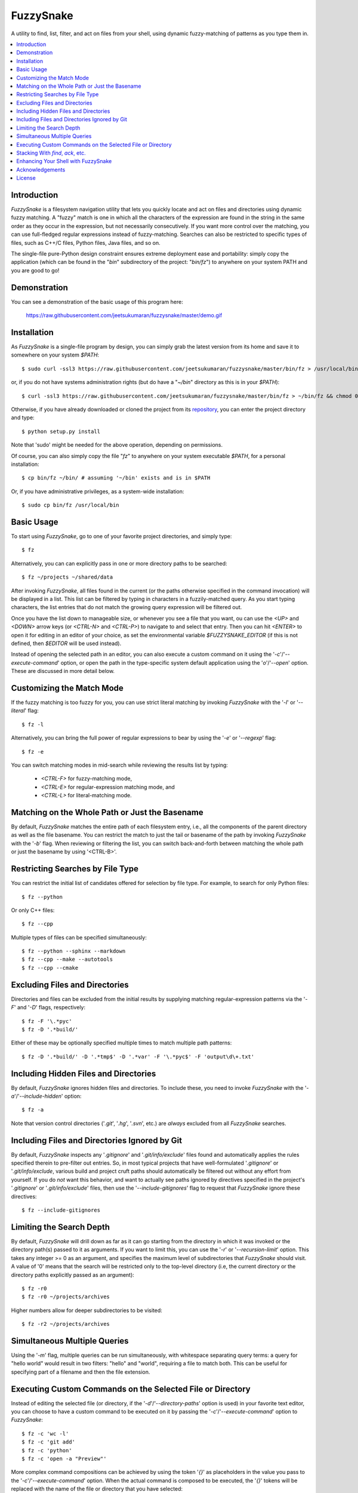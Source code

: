 FuzzySnake
==========
A utility to find, list, filter, and act on files from your shell, using
dynamic fuzzy-matching of patterns as you type them in.

.. image:: https://raw.githubusercontent.com/jeetsukumaran/fuzzysnake/master/demo.gif
   :height: 600px
   :alt: Demonstration of FuzzySnake in action.
   :target: https://raw.githubusercontent.com/jeetsukumaran/fuzzysnake/master/demo.gif

.. contents::
    :local:

Introduction
------------

`FuzzySnake` is a filesystem navigation utility that lets you quickly locate
and act on files and directories using dynamic fuzzy matching. A "fuzzy" match
is one in which all the characters of the expression are found in the string in
the same order as they occur in the expression, but not necessarily
consecutively. If you want more control over the matching, you can use
full-fledged regular expressions instead of fuzzy-matching. Searches can also
be restricted to specific types of files, such as C++/C files, Python files,
Java files, and so on.

The single-file pure-Python design constraint ensures extreme deployment ease
and portability: simply copy the application (which can be found in the "`bin`"
subdirectory of the project: "`bin/fz`") to anywhere on your system PATH and
you are good to go!

Demonstration
-------------

You can see a demonstration of the basic usage of this program here:

    https://raw.githubusercontent.com/jeetsukumaran/fuzzysnake/master/demo.gif

Installation
------------

As `FuzzySnake` is a single-file program by design, you can simply grab the
latest version from its home and save it to somewhere on your system `$PATH`::

    $ sudo curl -ssl3 https://raw.githubusercontent.com/jeetsukumaran/fuzzysnake/master/bin/fz > /usr/local/bin/fz && chmod 0755 !#:3

or, if you do not have systems administration rights (but do have a "`~/bin`"
directory as this is in your `$PATH`)::

    $ curl -ssl3 https://raw.githubusercontent.com/jeetsukumaran/fuzzysnake/master/bin/fz > ~/bin/fz && chmod 0755 !#:3

Otherwise, if you have already downloaded or cloned the project from its
`repository <https://github.com/jeetsukumaran/fuzzysnake>`_, you can enter the
project directory and type::

    $ python setup.py install

Note that 'sudo' might be needed for the above operation, depending on
permissions.

Of course, you can also simply copy the file "`fz`" to anywhere on your system
executable `$PATH`, for a personal installation::

    $ cp bin/fz ~/bin/ # assuming '~/bin' exists and is in $PATH

Or, if you have administrative privileges, as a system-wide installation::

    $ sudo cp bin/fz /usr/local/bin

Basic Usage
-----------

To start using `FuzzySnake`, go to one of your favorite project directories,
and simply type::

    $ fz

Alternatively, you can can explicitly pass in one or more directory paths to be
searched::

    $ fz ~/projects ~/shared/data

After invoking `FuzzySnake`, all files found in the current (or the paths
otherwise specified in the command invocation) will be displayed in a list.
This list can be filtered by typing in characters in a fuzzily-matched query.
As you start typing characters, the list entries that do not match the growing
query expression will be filtered out.

Once you have the list down to manageable size, or whenever you see a file that
you want, ou can use the `<UP>` and `<DOWN>` arrow keys (or `<CTRL-N>` and
`<CTRL-P>`) to navigate to and select that entry.
Then you can hit `<ENTER>` to open it for editing in an editor of your choice,
as set the environmental variable `$FUZZYSNAKE_EDITOR` (if this is not defined,
then `$EDITOR` will be used instead).

Instead of opening the selected path in an editor, you can also execute a
custom command on it using the '`-c`'/'`--execute-command`' option, or open the
path in the type-specific system default application using the '`o`'/'`--open`'
option. These are discussed in more detail below.

Customizing the Match Mode
--------------------------
If the fuzzy matching is too fuzzy for you, you can use strict literal matching
by invoking `FuzzySnake` with the '`-l`' or '`--literal`' flag::

    $ fz -l

Alternatively, you can bring the full power of regular expressions to bear by
using the '`-e`' or '`--regexp`' flag::

    $ fz -e

You can switch matching modes in mid-search while reviewing the results list by
typing:

    - `<CTRL-F>` for fuzzy-matching mode,
    - `<CTRL-E>` for regular-expression matching mode, and
    - `<CTRL-L>` for literal-matching mode.

Matching on the Whole Path or Just the Basename
-----------------------------------------------

By default, `FuzzySnake` matches the entire path of each filesystem entry,
i.e., all the components of the parent directory as well as the file basename.
You can restrict the match to just the tail or basename of the path by invoking
`FuzzySnake` with the '`-b`' flag. When reviewing or filtering the list, you
can switch back-and-forth between matching the whole path or just the basename
by using '<CTRL-B>'.

Restricting Searches by File Type
---------------------------------

You can restrict the initial list of candidates offered for selection by file
type. For example, to search for only Python files::

    $ fz --python

Or only C++ files::

    $ fz --cpp

Multiple types of files can be specified simultaneously::

    $ fz --python --sphinx --markdown
    $ fz --cpp --make --autotools
    $ fz --cpp --cmake

Excluding Files and Directories
-------------------------------

Directories and files can be excluded from the initial results by supplying
matching regular-expression patterns via the '`-F`' and '`-D`' flags,
respectively::

    $ fz -F '\.*pyc'
    $ fz -D '.*build/'

Either of these may be optionally specified multiple times to match multiple
path patterns::

    $ fz -D '.*build/' -D '.*tmp$' -D '.*var' -F '\.*pyc$' -F 'output\d\+.txt'

Including Hidden Files and Directories
--------------------------------------
By default, `FuzzySnake` ignores hidden files and directories. To include
these, you need to invoke `FuzzySnake` with the '`-a`'/'`--include-hidden`'
option::

    $ fz -a

Note that version control directories ('`.git`', '`.hg`', '`.svn`', etc.) are
*always* excluded from all `FuzzySnake` searches.

Including Files and Directories Ignored by Git
----------------------------------------------
By default, `FuzzySnake` inspects any '`.gitignore`' and '`.git/info/exclude`'
files found and automatically applies the rules specified therein to pre-filter
out entries.  So, in most typical projects that have well-formulated
'`.gitignore`' or '`.git/info/exclude`, various build and project cruft paths
should automatically be filtered out without any effort from yourself. If you
do *not* want this behavior, and want to actually see paths ignored by
directives specified in the project's '`.gitignore`' or '`.git/info/exclude`'
files, then use the '`--include-gitignores`' flag to request that
`FuzzySnake` ignore these directives::

    $ fz --include-gitignores

Limiting the Search Depth
-------------------------
By default, `FuzzySnake` will drill down as far as it can go starting
from the directory in which it was invoked or the directory path(s) passed to
it as arguments. If you want to limit this, you can use the '`-r`' or
'`--recursion-limit`' option. This takes any integer >= 0 as an argument, and
specifies the maximum level of subdirectories that `FuzzySnake` should visit.
A value of '0' means that the search will be restricted only to the top-level
directory (i.e, the current directory or the directory paths explicitly passed
as an argument)::

    $ fz -r0
    $ fz -r0 ~/projects/archives

Higher numbers allow for deeper subdirectories to be visited::

    $ fz -r2 ~/projects/archives

Simultaneous Multiple Queries
-----------------------------
Using the '`-m`' flag, multiple queries can be run simultaneously,
with whitespace separating query terms: a query for "hello world" would
result in two filters: "hello" and "world", requiring a file to match both.
This can be useful for specifying part of a filename and then the file
extension.

Executing Custom Commands on the Selected File or Directory
-----------------------------------------------------------
Instead of editing the selected file (or directory, if the
'`-d`'/'`--directory-paths`' option is used) in your favorite text editor, you
can choose to have a custom command to be executed on it by passing the
'`-c`'/'`--execute-command`' option to `FuzzySnake`::

    $ fz -c 'wc -l'
    $ fz -c 'git add'
    $ fz -c 'python'
    $ fz -c 'open -a "Preview"'

More complex command compositions can be achieved by using the token '`{}`' as
placeholders in the value you pass to the '`-c`'/'`--execute-command`' option.
When the actual command is composed to be executed, the '`{}`' tokens will be
replaced with the name of the file or directory that you have selected::

    $ fz -c 'mv {} ~/some/other/path'
    $ fz -c 'cp {} {}.bak'
    $ fz -c 'python {} > output.txt'

Alternatively, if you just want to open the selected path using the system
default application for the type of path, you can invoke `FuzzySnake` with the
'`-o`' option::

    $ fz -o

You can also use the '`-p`'/'`--print`' flag to have `FuzzySnake` write out the
name of the selected path to a specified file. This is typically used when
using `FuzzySnake` as part of a custom shell function or command, such as the
"fuzzily-change-directory" command described below and given in the example
'`fztricks.sh`" file.

Stacking With `find`, `ack`, etc.
---------------------------------
If you invoke `FuzzySnake` with '-' as an argument, it will read entries from
the standard input pipe. This lets you use an external program (such as `find
<http://linux.about.com/od/commands/l/blcmdl1_find.htm>`_, `ack
<http://beyondgrep.com/>`_, or `The Silver Searcher
<https://github.com/ggreer/the_silver_searcher>`_) to make a first pass at
file-discovery, and then use `FuzzySnake` to dynamically select the final
result with precision::

    $ find ~/projects -type f | fz -
    $ find ~/projects -name '*.py' | fz -
    $ ack -f | fz -
    $ ag -f | fz -

If you want to permanently couple the speed of these file discovery engines
with the dynamic interactivity of `FuzzySnake`, add the following to your
"`~/.bashrc`::

    alias fzfind='find . -type f | fz -'
    alias fzack='ack -f | fz -'
    alias fzag='ag -f | fz -'

Enhancing Your Shell with FuzzySnake
------------------------------------

The '`fztricks.sh`' file included with the `FuzzySnake` distribution includes
some useful enhancements for your shell. To use them, source the file into you
current session::

    $ . fztricks.sh

If you like them enough to keep them permanently, copy the contents of the file
'`fztricks.sh`' to your '`~/.bashrc`', or add a line in your '`~/.bashrc`' to
source the file.

These enhancements include:

- Setting `<CTRL-F>` as a shell hot-key to invoke FuzzySnake::

    bind '"\C-f": "fz\n"'

- A new command, `fd`, to change to a directory selected via `FuzzySnake`::

    function fd() {
        _OFILE=/tmp/fz.out
        if [ -f $_OFILE ]
        then
            rm $_OFILE
        fi
        fz -d -p $_OFILE
        if [ -f $_OFILE ]
        then
            targetdir=$(cat $_OFILE)
            echo "$targetdir"
            cd "${targetdir}"
            rm $_OFILE
        fi
        unset _OFILE
    }

Acknowledgements
----------------

`FuzzySnake` is based on (and includes code derived from) '`quickfind
<https://github.com/Refefer/quickfind>`_' by Andrew Stanton, under version 2.0
of the Apache License.

License
-------

Copyright 2014 Jeet Sukumaran

Licensed under the Apache License, Version 2.0 (the "License");
you may not use this file except in compliance with the License.
You may obtain a copy of the License at

    http://www.apache.org/licenses/LICENSE-2.0

Unless required by applicable law or agreed to in writing, software
distributed under the License is distributed on an "AS IS" BASIS,
WITHOUT WARRANTIES OR CONDITIONS OF ANY KIND, either express or implied.
See the License for the specific language governing permissions and
limitations under the License.
